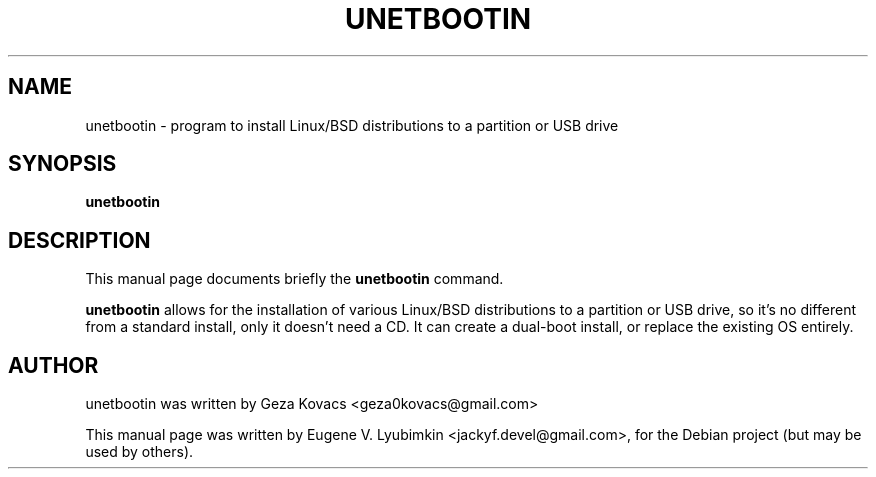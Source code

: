 .TH UNETBOOTIN 1 "November  2, 2008"
.SH NAME
unetbootin \- program to install Linux/BSD distributions to a partition or USB drive
.SH SYNOPSIS
.B unetbootin
.SH DESCRIPTION
This manual page documents briefly the
.B unetbootin
command.
.PP
\fBunetbootin\fP allows for the installation of various Linux/BSD distributions to a partition or USB drive, so it's no different from a standard install, only it doesn't need a CD. It can create a dual-boot install, or replace the existing OS entirely.
.SH AUTHOR
unetbootin was written by Geza Kovacs <geza0kovacs@gmail.com>
.PP
This manual page was written by Eugene V. Lyubimkin <jackyf.devel@gmail.com>,
for the Debian project (but may be used by others).
